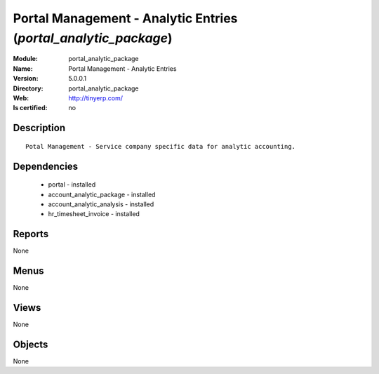 
.. module:: portal_analytic_package
    :synopsis: Portal Management - Analytic Entries
    :noindex:
.. 

Portal Management - Analytic Entries (*portal_analytic_package*)
================================================================
:Module: portal_analytic_package
:Name: Portal Management - Analytic Entries
:Version: 5.0.0.1
:Directory: portal_analytic_package
:Web: http://tinyerp.com/
:Is certified: no

Description
-----------

::

  Potal Management - Service company specific data for analytic accounting.

Dependencies
------------

 * portal - installed
 * account_analytic_package - installed
 * account_analytic_analysis - installed
 * hr_timesheet_invoice - installed

Reports
-------

None


Menus
-------


None


Views
-----


None



Objects
-------

None
